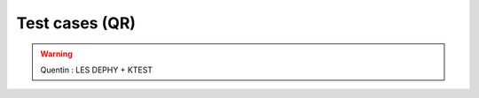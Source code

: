 Test cases (QR)
============================================

.. warning::
   
   Quentin : LES DEPHY + KTEST
